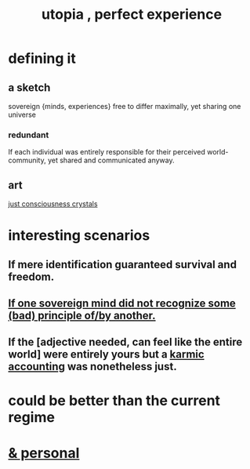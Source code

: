 :PROPERTIES:
:ID:       682c092d-0e94-4095-b03f-dae9aa245619
:END:
#+title: utopia , perfect experience
* defining it
** a sketch
   sovereign {minds, experiences} free to differ maximally, yet sharing one universe
*** redundant
    If each individual was entirely responsible for their perceived world-community, yet shared and communicated anyway.
** art
   [[id:4c55c0c2-62b2-479b-b5e9-1630cabbd948][just consciousness crystals]]
* interesting scenarios
** If mere identification guaranteed survival and freedom.
** [[id:c0c79f1b-068a-4bba-82c7-94992e6a071f][If one sovereign mind did not recognize some (bad) principle of/by another.]]
** If the [adjective needed, can feel like the entire world] were entirely yours but a [[id:18b442b7-427d-4057-8fb7-e5b715e955f5][karmic accounting]] was nonetheless just.
* could be better than the current regime
* [[id:45e6c544-0888-4dbb-acc9-9f235a63b1d1][& personal]]
